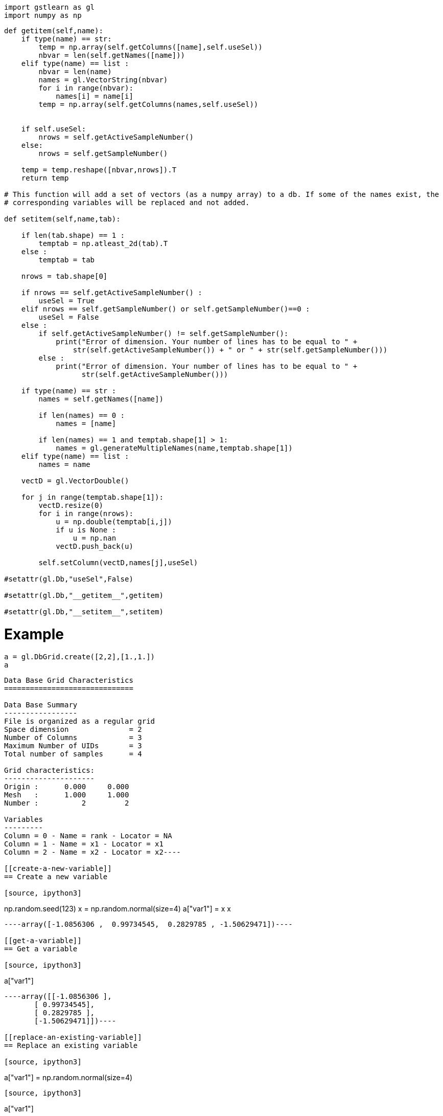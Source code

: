 [source, ipython3]
----
import gstlearn as gl
import numpy as np
----

[source, ipython3]
----
def getitem(self,name):
    if type(name) == str:
        temp = np.array(self.getColumns([name],self.useSel))
        nbvar = len(self.getNames([name]))
    elif type(name) == list :
        nbvar = len(name)
        names = gl.VectorString(nbvar)
        for i in range(nbvar):
            names[i] = name[i]
        temp = np.array(self.getColumns(names,self.useSel))
        
        
    if self.useSel:
        nrows = self.getActiveSampleNumber()
    else:
        nrows = self.getSampleNumber()
        
    temp = temp.reshape([nbvar,nrows]).T
    return temp

# This function will add a set of vectors (as a numpy array) to a db. If some of the names exist, the
# corresponding variables will be replaced and not added.

def setitem(self,name,tab):
    
    if len(tab.shape) == 1 :
        temptab = np.atleast_2d(tab).T
    else :
        temptab = tab
    
    nrows = tab.shape[0]
    
    if nrows == self.getActiveSampleNumber() :
        useSel = True
    elif nrows == self.getSampleNumber() or self.getSampleNumber()==0 :
        useSel = False
    else :
        if self.getActiveSampleNumber() != self.getSampleNumber():
            print("Error of dimension. Your number of lines has to be equal to " +
                str(self.getActiveSampleNumber()) + " or " + str(self.getSampleNumber()))
        else :
            print("Error of dimension. Your number of lines has to be equal to " +
                  str(self.getActiveSampleNumber()))

    if type(name) == str :
        names = self.getNames([name])
    
        if len(names) == 0 :
            names = [name]
        
        if len(names) == 1 and temptab.shape[1] > 1:
            names = gl.generateMultipleNames(name,temptab.shape[1])
    elif type(name) == list :
        names = name
    
    vectD = gl.VectorDouble()

    for j in range(temptab.shape[1]):
        vectD.resize(0)
        for i in range(nrows):       
            u = np.double(temptab[i,j])
            if u is None : 
                u = np.nan
            vectD.push_back(u)
            
        self.setColumn(vectD,names[j],useSel)
    
#setattr(gl.Db,"useSel",False)

#setattr(gl.Db,"__getitem__",getitem)

#setattr(gl.Db,"__setitem__",setitem)
----

[[example]]
= Example

[source, ipython3]
----
a = gl.DbGrid.create([2,2],[1.,1.])
a
----


----
Data Base Grid Characteristics
==============================

Data Base Summary
-----------------
File is organized as a regular grid
Space dimension              = 2
Number of Columns            = 3
Maximum Number of UIDs       = 3
Total number of samples      = 4

Grid characteristics:
---------------------
Origin :      0.000     0.000
Mesh   :      1.000     1.000
Number :          2         2

Variables
---------
Column = 0 - Name = rank - Locator = NA
Column = 1 - Name = x1 - Locator = x1
Column = 2 - Name = x2 - Locator = x2----

[[create-a-new-variable]]
== Create a new variable

[source, ipython3]
----
np.random.seed(123)
x = np.random.normal(size=4)
a["var1"] = x
x
----


----array([-1.0856306 ,  0.99734545,  0.2829785 , -1.50629471])----

[[get-a-variable]]
== Get a variable

[source, ipython3]
----
a["var1"]
----


----array([[-1.0856306 ],
       [ 0.99734545],
       [ 0.2829785 ],
       [-1.50629471]])----

[[replace-an-existing-variable]]
== Replace an existing variable

[source, ipython3]
----
a["var1"] = np.random.normal(size=4)
----

[source, ipython3]
----
a["var1"]
----


----array([[-0.57860025],
       [ 1.65143654],
       [-2.42667924],
       [-0.42891263]])----

[[use-regexp-for-get]]
== Use regexp for get

[source, ipython3]
----
a["var2"] = np.random.normal(size =4)
a
----


----
Data Base Grid Characteristics
==============================

Data Base Summary
-----------------
File is organized as a regular grid
Space dimension              = 2
Number of Columns            = 5
Maximum Number of UIDs       = 5
Total number of samples      = 4

Grid characteristics:
---------------------
Origin :      0.000     0.000
Mesh   :      1.000     1.000
Number :          2         2

Variables
---------
Column = 0 - Name = rank - Locator = NA
Column = 1 - Name = x1 - Locator = x1
Column = 2 - Name = x2 - Locator = x2
Column = 3 - Name = var1 - Locator = NA
Column = 4 - Name = var2 - Locator = NA----

[source, ipython3]
----
a["var*"]
----


----array([[-0.57860025,  1.26593626],
       [ 1.65143654, -0.8667404 ],
       [-2.42667924, -0.67888615],
       [-0.42891263, -0.09470897]])----

[[use-regexp-for-replacing-several-variables]]
== Use regexp for replacing several variables

[source, ipython3]
----
a["var*"]=a["var*"]>0
----

[source, ipython3]
----
a["var*"]
----


----array([[0., 1.],
       [1., 0.],
       [0., 0.],
       [0., 0.]])----

[[create-several-variables-with-one-name]]
= Create several variables with one name

[source, ipython3]
----
a["newvar"] = np.random.normal(size = (4,3))
----

[source, ipython3]
----
a
----


----
Data Base Grid Characteristics
==============================

Data Base Summary
-----------------
File is organized as a regular grid
Space dimension              = 2
Number of Columns            = 8
Maximum Number of UIDs       = 8
Total number of samples      = 4

Grid characteristics:
---------------------
Origin :      0.000     0.000
Mesh   :      1.000     1.000
Number :          2         2

Variables
---------
Column = 0 - Name = rank - Locator = NA
Column = 1 - Name = x1 - Locator = x1
Column = 2 - Name = x2 - Locator = x2
Column = 3 - Name = var1 - Locator = NA
Column = 4 - Name = var2 - Locator = NA
Column = 5 - Name = newvar-1 - Locator = NA
Column = 6 - Name = newvar-2 - Locator = NA
Column = 7 - Name = newvar-3 - Locator = NA----

[source, ipython3]
----
a["newvar*"]
----


----array([[ 1.49138963, -0.638902  , -0.44398196],
       [-0.43435128,  2.20593008,  2.18678609],
       [ 1.0040539 ,  0.3861864 ,  0.73736858],
       [ 1.49073203, -0.93583387,  1.17582904]])----

[source, ipython3]
----
v = a["newvar*"]
v[0,0]=None
----

[source, ipython3]
----
a["newvar*"] = v
----

[source, ipython3]
----
a["newvar*"]
----


----array([[        nan, -0.638902  , -0.44398196],
       [-0.43435128,  2.20593008,  2.18678609],
       [ 1.0040539 ,  0.3861864 ,  0.73736858],
       [ 1.49073203, -0.93583387,  1.17582904]])----

[[add-tab-to-a-newly-created-db-and-provide-several-names]]
== Add tab to a newly created db (and provide several names)

[source, ipython3]
----
a = gl.Db()
a[["var1","var2"]] = np.random.normal(size=(12,2))
a
----


----
Data Base Characteristics
=========================

Data Base Summary
-----------------
File is organized as a set of isolated points
Space dimension              = 0
Number of Columns            = 2
Maximum Number of UIDs       = 2
Total number of samples      = 12

Variables
---------
Column = 0 - Name = var1 - Locator = NA
Column = 1 - Name = var2 - Locator = NA----

[source, ipython3]
----
a[["var1","var2"]]
----


----array([[-1.25388067, -0.6377515 ],
       [ 0.9071052 , -1.4286807 ],
       [-0.14006872, -0.8617549 ],
       [-0.25561937, -2.79858911],
       [-1.7715331 , -0.69987723],
       [ 0.92746243, -0.17363568],
       [ 0.00284592,  0.68822271],
       [-0.87953634,  0.28362732],
       [-0.80536652, -1.72766949],
       [-0.39089979,  0.57380586],
       [ 0.33858905, -0.01183049],
       [ 2.39236527,  0.41291216]])----

[source, ipython3]
----
a["var*"]
----


----array([[-1.25388067, -0.6377515 ],
       [ 0.9071052 , -1.4286807 ],
       [-0.14006872, -0.8617549 ],
       [-0.25561937, -2.79858911],
       [-1.7715331 , -0.69987723],
       [ 0.92746243, -0.17363568],
       [ 0.00284592,  0.68822271],
       [-0.87953634,  0.28362732],
       [-0.80536652, -1.72766949],
       [-0.39089979,  0.57380586],
       [ 0.33858905, -0.01183049],
       [ 2.39236527,  0.41291216]])----
